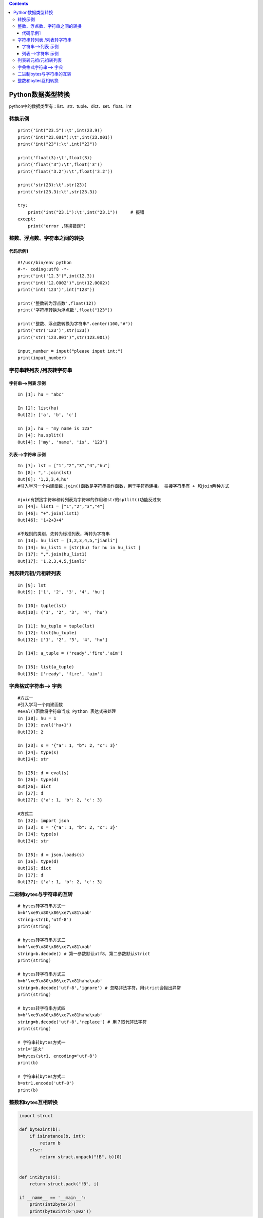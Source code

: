 .. contents::
   :depth: 3
..

Python数据类型转换
==================

python中的数据类型有：list、str、tuple、dict、set、float、int

转换示例
--------

::

   print('int("23.5"):\t',int(23.9))
   print('int("23.001"):\t',int(23.001))
   print('int("23"):\t',int("23"))

   print('float(3):\t',float(3))
   print('float("3"):\t',float('3'))
   print('float("3.2"):\t',float('3.2'))

   print('str(23):\t',str(23))
   print('str(23.3):\t',str(23.3))

   try:
       print('int("23.1"):\t',int("23.1"))     # 报错
   except:
       print("error ,转换错误")

整数、浮点数、字符串之间的转换
------------------------------

代码示例1
~~~~~~~~~

::

   #!/usr/bin/env python
   #-*- coding:utf8 -*-
   print("int('12.3')",int(12.3))
   print("int('12.0002')",int(12.0002))
   print("int('123')",int("123"))

   print('整数转为浮点数',float(12))
   print('字符串转换为浮点数',float("123"))

   print("整数、浮点数转换为字符串".center(100,"#"))
   print("str('123')",str(123))
   print("str('123.001')",str(123.001))

   input_number = input("please input int:")
   print(input_number)

字符串转列表 /列表转字符串
--------------------------

字符串–>列表 示例
~~~~~~~~~~~~~~~~~

::

   In [1]: hu = "abc"

   In [2]: list(hu)
   Out[2]: ['a', 'b', 'c']

   In [3]: hu = "my name is 123"
   In [4]: hu.split()
   Out[4]: ['my', 'name', 'is', '123']

列表–>字符串 示例
~~~~~~~~~~~~~~~~~

::

   In [7]: lst = ["1","2","3","4","hu"]
   In [8]: ",".join(lst)
   Out[8]: '1,2,3,4,hu'
   #引入学习一个内建函数,join()函数是字符串操作函数，用于字符串连接。 拼接字符串有 + 和join两种方式

   #join有拼接字符串和转列表为字符串的作用和str的spllit()功能反过来
   In [44]: list1 = ["1","2","3","4"]
   In [46]: "+".join(list1)
   Out[46]: '1+2+3+4'

   #不规则的类别，先转为标准列表，再转为字符串
   In [13]: hu_list = [1,2,3,4,5,"jianli"]
   In [14]: hu_list1 = [str(hu) for hu in hu_list ]
   In [17]: ",".join(hu_list1)
   Out[17]: '1,2,3,4,5,jianli'

列表转元祖/元祖转列表
---------------------

::

   In [9]: lst
   Out[9]: ['1', '2', '3', '4', 'hu']

   In [10]: tuple(lst)
   Out[10]: ('1', '2', '3', '4', 'hu')

   In [11]: hu_tuple = tuple(lst)
   In [12]: list(hu_tuple)
   Out[12]: ['1', '2', '3', '4', 'hu']

   In [14]: a_tuple = ('ready','fire','aim')

   In [15]: list(a_tuple)
   Out[15]: ['ready', 'fire', 'aim']

字典格式字符串—> 字典
---------------------

::

   #方式一
   #引入学习一个内建函数
   #eval()函数将字符串当成 Python 表达式来处理
   In [38]: hu = 1
   In [39]: eval('hu+1')
   Out[39]: 2

   In [23]: s = '{"a": 1, "b": 2, "c": 3}'
   In [24]: type(s)
   Out[24]: str

   In [25]: d = eval(s)
   In [26]: type(d)
   Out[26]: dict
   In [27]: d
   Out[27]: {'a': 1, 'b': 2, 'c': 3}

   #方式二
   In [32]: import json
   In [33]: s = '{"a": 1, "b": 2, "c": 3}'
   In [34]: type(s)
   Out[34]: str

   In [35]: d = json.loads(s)
   In [36]: type(d)
   Out[36]: dict
   In [37]: d
   Out[37]: {'a': 1, 'b': 2, 'c': 3}

二进制bytes与字符串的互转
-------------------------

::

   # bytes转字符串方式一
   b=b'\xe9\x80\x86\xe7\x81\xab'
   string=str(b,'utf-8')
   print(string)

   # bytes转字符串方式二
   b=b'\xe9\x80\x86\xe7\x81\xab'
   string=b.decode() # 第一参数默认utf8，第二参数默认strict
   print(string)

   # bytes转字符串方式三
   b=b'\xe9\x80\x86\xe7\x81haha\xab'
   string=b.decode('utf-8','ignore') # 忽略非法字符，用strict会抛出异常
   print(string)

   # bytes转字符串方式四
   b=b'\xe9\x80\x86\xe7\x81haha\xab'
   string=b.decode('utf-8','replace') # 用？取代非法字符
   print(string)

   # 字符串转bytes方式一
   str1='逆火'
   b=bytes(str1, encoding='utf-8')
   print(b)

   # 字符串转bytes方式二
   b=str1.encode('utf-8')
   print(b)

整数和bytes互相转换
-------------------

.. code:: python

   import struct

   def byte2int(b):
       if isinstance(b, int):
           return b
       else:
           return struct.unpack("!B", b)[0]


   def int2byte(i):
       return struct.pack("!B", i)

   if __name__ == '__main__':
       print(int2byte(2))
       print(byte2int(b'\x02'))
